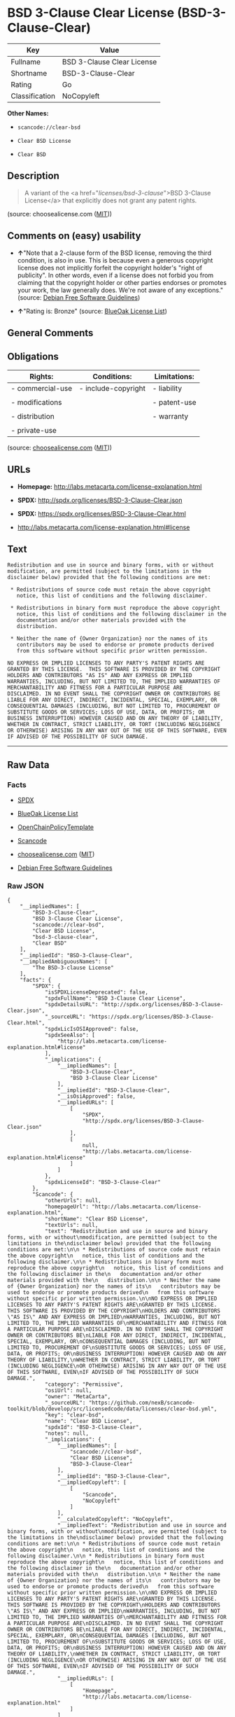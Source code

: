 * BSD 3-Clause Clear License (BSD-3-Clause-Clear)

| Key              | Value                        |
|------------------+------------------------------|
| Fullname         | BSD 3-Clause Clear License   |
| Shortname        | BSD-3-Clause-Clear           |
| Rating           | Go                           |
| Classification   | NoCopyleft                   |

*Other Names:*

- =scancode://clear-bsd=

- =Clear BSD License=

- =Clear BSD=

** Description

#+BEGIN_QUOTE
  A variant of the <a href="/licenses/bsd-3-clause/">BSD 3-Clause
  License</a> that explicitly does not grant any patent rights.
#+END_QUOTE

(source: choosealicense.com
([[https://github.com/github/choosealicense.com/blob/gh-pages/LICENSE.md][MIT]]))

** Comments on (easy) usability

- *↑*"Note that a 2-clause form of the BSD license, removing the third
  condition, is also in use. This is because even a generous copyright
  license does not implicitly forfeit the copyright holder's "right of
  publicity". In other words, even if a license does not forbid you from
  claiming that the copyright holder or other parties endorses or
  promotes your work, the law generally does. We're not aware of any
  exceptions." (source: [[https://wiki.debian.org/DFSGLicenses][Debian
  Free Software Guidelines]])

- *↑*"Rating is: Bronze" (source:
  [[https://blueoakcouncil.org/list][BlueOak License List]])

** General Comments

** Obligations

| Rights:            | Conditions:           | Limitations:   |
|--------------------+-----------------------+----------------|
| - commercial-use   | - include-copyright   | - liability    |
|                    |                       |                |
| - modifications    |                       | - patent-use   |
|                    |                       |                |
| - distribution     |                       | - warranty     |
|                    |                       |                |
| - private-use      |                       |                |
                                                             

(source:
[[https://github.com/github/choosealicense.com/blob/gh-pages/_licenses/bsd-3-clause-clear.txt][choosealicense.com]]
([[https://github.com/github/choosealicense.com/blob/gh-pages/LICENSE.md][MIT]]))

** URLs

- *Homepage:* http://labs.metacarta.com/license-explanation.html

- *SPDX:* http://spdx.org/licenses/BSD-3-Clause-Clear.json

- *SPDX:* https://spdx.org/licenses/BSD-3-Clause-Clear.html

- http://labs.metacarta.com/license-explanation.html#license

** Text

#+BEGIN_EXAMPLE
  Redistribution and use in source and binary forms, with or without
  modification, are permitted (subject to the limitations in the
  disclaimer below) provided that the following conditions are met:

   * Redistributions of source code must retain the above copyright
     notice, this list of conditions and the following disclaimer.

   * Redistributions in binary form must reproduce the above copyright
     notice, this list of conditions and the following disclaimer in the
     documentation and/or other materials provided with the
     distribution.

   * Neither the name of {Owner Organization} nor the names of its
     contributors may be used to endorse or promote products derived
     from this software without specific prior written permission.

  NO EXPRESS OR IMPLIED LICENSES TO ANY PARTY'S PATENT RIGHTS ARE
  GRANTED BY THIS LICENSE.  THIS SOFTWARE IS PROVIDED BY THE COPYRIGHT
  HOLDERS AND CONTRIBUTORS "AS IS" AND ANY EXPRESS OR IMPLIED
  WARRANTIES, INCLUDING, BUT NOT LIMITED TO, THE IMPLIED WARRANTIES OF
  MERCHANTABILITY AND FITNESS FOR A PARTICULAR PURPOSE ARE
  DISCLAIMED. IN NO EVENT SHALL THE COPYRIGHT OWNER OR CONTRIBUTORS BE
  LIABLE FOR ANY DIRECT, INDIRECT, INCIDENTAL, SPECIAL, EXEMPLARY, OR
  CONSEQUENTIAL DAMAGES (INCLUDING, BUT NOT LIMITED TO, PROCUREMENT OF
  SUBSTITUTE GOODS OR SERVICES; LOSS OF USE, DATA, OR PROFITS; OR
  BUSINESS INTERRUPTION) HOWEVER CAUSED AND ON ANY THEORY OF LIABILITY,
  WHETHER IN CONTRACT, STRICT LIABILITY, OR TORT (INCLUDING NEGLIGENCE
  OR OTHERWISE) ARISING IN ANY WAY OUT OF THE USE OF THIS SOFTWARE, EVEN
  IF ADVISED OF THE POSSIBILITY OF SUCH DAMAGE.
#+END_EXAMPLE

--------------

** Raw Data

*** Facts

- [[https://spdx.org/licenses/BSD-3-Clause-Clear.html][SPDX]]

- [[https://blueoakcouncil.org/list][BlueOak License List]]

- [[https://github.com/OpenChain-Project/curriculum/raw/ddf1e879341adbd9b297cd67c5d5c16b2076540b/policy-template/Open%20Source%20Policy%20Template%20for%20OpenChain%20Specification%201.2.ods][OpenChainPolicyTemplate]]

- [[https://github.com/nexB/scancode-toolkit/blob/develop/src/licensedcode/data/licenses/clear-bsd.yml][Scancode]]

- [[https://github.com/github/choosealicense.com/blob/gh-pages/_licenses/bsd-3-clause-clear.txt][choosealicense.com]]
  ([[https://github.com/github/choosealicense.com/blob/gh-pages/LICENSE.md][MIT]])

- [[https://wiki.debian.org/DFSGLicenses][Debian Free Software
  Guidelines]]

*** Raw JSON

#+BEGIN_EXAMPLE
  {
      "__impliedNames": [
          "BSD-3-Clause-Clear",
          "BSD 3-Clause Clear License",
          "scancode://clear-bsd",
          "Clear BSD License",
          "bsd-3-clause-clear",
          "Clear BSD"
      ],
      "__impliedId": "BSD-3-Clause-Clear",
      "__impliedAmbiguousNames": [
          "The BSD-3-clause License"
      ],
      "facts": {
          "SPDX": {
              "isSPDXLicenseDeprecated": false,
              "spdxFullName": "BSD 3-Clause Clear License",
              "spdxDetailsURL": "http://spdx.org/licenses/BSD-3-Clause-Clear.json",
              "_sourceURL": "https://spdx.org/licenses/BSD-3-Clause-Clear.html",
              "spdxLicIsOSIApproved": false,
              "spdxSeeAlso": [
                  "http://labs.metacarta.com/license-explanation.html#license"
              ],
              "_implications": {
                  "__impliedNames": [
                      "BSD-3-Clause-Clear",
                      "BSD 3-Clause Clear License"
                  ],
                  "__impliedId": "BSD-3-Clause-Clear",
                  "__isOsiApproved": false,
                  "__impliedURLs": [
                      [
                          "SPDX",
                          "http://spdx.org/licenses/BSD-3-Clause-Clear.json"
                      ],
                      [
                          null,
                          "http://labs.metacarta.com/license-explanation.html#license"
                      ]
                  ]
              },
              "spdxLicenseId": "BSD-3-Clause-Clear"
          },
          "Scancode": {
              "otherUrls": null,
              "homepageUrl": "http://labs.metacarta.com/license-explanation.html",
              "shortName": "Clear BSD License",
              "textUrls": null,
              "text": "Redistribution and use in source and binary forms, with or without\nmodification, are permitted (subject to the limitations in the\ndisclaimer below) provided that the following conditions are met:\n\n * Redistributions of source code must retain the above copyright\n   notice, this list of conditions and the following disclaimer.\n\n * Redistributions in binary form must reproduce the above copyright\n   notice, this list of conditions and the following disclaimer in the\n   documentation and/or other materials provided with the\n   distribution.\n\n * Neither the name of {Owner Organization} nor the names of its\n   contributors may be used to endorse or promote products derived\n   from this software without specific prior written permission.\n\nNO EXPRESS OR IMPLIED LICENSES TO ANY PARTY'S PATENT RIGHTS ARE\nGRANTED BY THIS LICENSE.  THIS SOFTWARE IS PROVIDED BY THE COPYRIGHT\nHOLDERS AND CONTRIBUTORS \"AS IS\" AND ANY EXPRESS OR IMPLIED\nWARRANTIES, INCLUDING, BUT NOT LIMITED TO, THE IMPLIED WARRANTIES OF\nMERCHANTABILITY AND FITNESS FOR A PARTICULAR PURPOSE ARE\nDISCLAIMED. IN NO EVENT SHALL THE COPYRIGHT OWNER OR CONTRIBUTORS BE\nLIABLE FOR ANY DIRECT, INDIRECT, INCIDENTAL, SPECIAL, EXEMPLARY, OR\nCONSEQUENTIAL DAMAGES (INCLUDING, BUT NOT LIMITED TO, PROCUREMENT OF\nSUBSTITUTE GOODS OR SERVICES; LOSS OF USE, DATA, OR PROFITS; OR\nBUSINESS INTERRUPTION) HOWEVER CAUSED AND ON ANY THEORY OF LIABILITY,\nWHETHER IN CONTRACT, STRICT LIABILITY, OR TORT (INCLUDING NEGLIGENCE\nOR OTHERWISE) ARISING IN ANY WAY OUT OF THE USE OF THIS SOFTWARE, EVEN\nIF ADVISED OF THE POSSIBILITY OF SUCH DAMAGE.",
              "category": "Permissive",
              "osiUrl": null,
              "owner": "MetaCarta",
              "_sourceURL": "https://github.com/nexB/scancode-toolkit/blob/develop/src/licensedcode/data/licenses/clear-bsd.yml",
              "key": "clear-bsd",
              "name": "Clear BSD License",
              "spdxId": "BSD-3-Clause-Clear",
              "notes": null,
              "_implications": {
                  "__impliedNames": [
                      "scancode://clear-bsd",
                      "Clear BSD License",
                      "BSD-3-Clause-Clear"
                  ],
                  "__impliedId": "BSD-3-Clause-Clear",
                  "__impliedCopyleft": [
                      [
                          "Scancode",
                          "NoCopyleft"
                      ]
                  ],
                  "__calculatedCopyleft": "NoCopyleft",
                  "__impliedText": "Redistribution and use in source and binary forms, with or without\nmodification, are permitted (subject to the limitations in the\ndisclaimer below) provided that the following conditions are met:\n\n * Redistributions of source code must retain the above copyright\n   notice, this list of conditions and the following disclaimer.\n\n * Redistributions in binary form must reproduce the above copyright\n   notice, this list of conditions and the following disclaimer in the\n   documentation and/or other materials provided with the\n   distribution.\n\n * Neither the name of {Owner Organization} nor the names of its\n   contributors may be used to endorse or promote products derived\n   from this software without specific prior written permission.\n\nNO EXPRESS OR IMPLIED LICENSES TO ANY PARTY'S PATENT RIGHTS ARE\nGRANTED BY THIS LICENSE.  THIS SOFTWARE IS PROVIDED BY THE COPYRIGHT\nHOLDERS AND CONTRIBUTORS \"AS IS\" AND ANY EXPRESS OR IMPLIED\nWARRANTIES, INCLUDING, BUT NOT LIMITED TO, THE IMPLIED WARRANTIES OF\nMERCHANTABILITY AND FITNESS FOR A PARTICULAR PURPOSE ARE\nDISCLAIMED. IN NO EVENT SHALL THE COPYRIGHT OWNER OR CONTRIBUTORS BE\nLIABLE FOR ANY DIRECT, INDIRECT, INCIDENTAL, SPECIAL, EXEMPLARY, OR\nCONSEQUENTIAL DAMAGES (INCLUDING, BUT NOT LIMITED TO, PROCUREMENT OF\nSUBSTITUTE GOODS OR SERVICES; LOSS OF USE, DATA, OR PROFITS; OR\nBUSINESS INTERRUPTION) HOWEVER CAUSED AND ON ANY THEORY OF LIABILITY,\nWHETHER IN CONTRACT, STRICT LIABILITY, OR TORT (INCLUDING NEGLIGENCE\nOR OTHERWISE) ARISING IN ANY WAY OUT OF THE USE OF THIS SOFTWARE, EVEN\nIF ADVISED OF THE POSSIBILITY OF SUCH DAMAGE.",
                  "__impliedURLs": [
                      [
                          "Homepage",
                          "http://labs.metacarta.com/license-explanation.html"
                      ]
                  ]
              }
          },
          "OpenChainPolicyTemplate": {
              "isSaaSDeemed": "no",
              "licenseType": "permissive",
              "freedomOrDeath": "no",
              "typeCopyleft": "no",
              "_sourceURL": "https://github.com/OpenChain-Project/curriculum/raw/ddf1e879341adbd9b297cd67c5d5c16b2076540b/policy-template/Open%20Source%20Policy%20Template%20for%20OpenChain%20Specification%201.2.ods",
              "name": "BSD 3-Clause \"Clear License\"",
              "commercialUse": true,
              "spdxId": "BSD-3-Clause-Clear",
              "_implications": {
                  "__impliedNames": [
                      "BSD-3-Clause-Clear"
                  ]
              }
          },
          "Debian Free Software Guidelines": {
              "LicenseName": "The BSD-3-clause License",
              "State": "DFSGCompatible",
              "_sourceURL": "https://wiki.debian.org/DFSGLicenses",
              "_implications": {
                  "__impliedNames": [
                      "BSD-3-Clause-Clear"
                  ],
                  "__impliedAmbiguousNames": [
                      "The BSD-3-clause License"
                  ],
                  "__impliedJudgement": [
                      [
                          "Debian Free Software Guidelines",
                          {
                              "tag": "PositiveJudgement",
                              "contents": "Note that a 2-clause form of the BSD license, removing the third condition, is also in use. This is because even a generous copyright license does not implicitly forfeit the copyright holder's \"right of publicity\". In other words, even if a license does not forbid you from claiming that the copyright holder or other parties endorses or promotes your work, the law generally does. We're not aware of any exceptions."
                          }
                      ]
                  ]
              },
              "Comment": "Note that a 2-clause form of the BSD license, removing the third condition, is also in use. This is because even a generous copyright license does not implicitly forfeit the copyright holder's \"right of publicity\". In other words, even if a license does not forbid you from claiming that the copyright holder or other parties endorses or promotes your work, the law generally does. We're not aware of any exceptions.",
              "LicenseId": "BSD-3-Clause-Clear"
          },
          "BlueOak License List": {
              "BlueOakRating": "Bronze",
              "url": "https://spdx.org/licenses/BSD-3-Clause-Clear.html",
              "isPermissive": true,
              "_sourceURL": "https://blueoakcouncil.org/list",
              "name": "BSD 3-Clause Clear License",
              "id": "BSD-3-Clause-Clear",
              "_implications": {
                  "__impliedNames": [
                      "BSD-3-Clause-Clear",
                      "BSD 3-Clause Clear License"
                  ],
                  "__impliedJudgement": [
                      [
                          "BlueOak License List",
                          {
                              "tag": "PositiveJudgement",
                              "contents": "Rating is: Bronze"
                          }
                      ]
                  ],
                  "__impliedCopyleft": [
                      [
                          "BlueOak License List",
                          "NoCopyleft"
                      ]
                  ],
                  "__calculatedCopyleft": "NoCopyleft",
                  "__impliedURLs": [
                      [
                          "SPDX",
                          "https://spdx.org/licenses/BSD-3-Clause-Clear.html"
                      ]
                  ]
              }
          },
          "choosealicense.com": {
              "limitations": [
                  "liability",
                  "patent-use",
                  "warranty"
              ],
              "_sourceURL": "https://github.com/github/choosealicense.com/blob/gh-pages/_licenses/bsd-3-clause-clear.txt",
              "content": "---\ntitle: BSD 3-Clause Clear License\nspdx-id: BSD-3-Clause-Clear\nnickname: Clear BSD\n\ndescription: A variant of the <a href=\"/licenses/bsd-3-clause/\">BSD 3-Clause License</a> that explicitly does not grant any patent rights.\n\nhow: Create a text file (typically named LICENSE or LICENSE.txt) in the root of your source code and copy the text of the license into the file. Replace [year] with the current year and [fullname] with the name (or names) of the copyright holders.\n\nusing:\n\npermissions:\n  - commercial-use\n  - modifications\n  - distribution\n  - private-use\n\nconditions:\n  - include-copyright\n\nlimitations:\n  - liability\n  - patent-use\n  - warranty\n\n---\n\nThe Clear BSD License\n\nCopyright (c) [year] [fullname]\nAll rights reserved.\n\nRedistribution and use in source and binary forms, with or without\nmodification, are permitted (subject to the limitations in the disclaimer\nbelow) provided that the following conditions are met:\n\n     * Redistributions of source code must retain the above copyright notice,\n     this list of conditions and the following disclaimer.\n\n     * Redistributions in binary form must reproduce the above copyright\n     notice, this list of conditions and the following disclaimer in the\n     documentation and/or other materials provided with the distribution.\n\n     * Neither the name of the copyright holder nor the names of its\n     contributors may be used to endorse or promote products derived from this\n     software without specific prior written permission.\n\nNO EXPRESS OR IMPLIED LICENSES TO ANY PARTY'S PATENT RIGHTS ARE GRANTED BY\nTHIS LICENSE. THIS SOFTWARE IS PROVIDED BY THE COPYRIGHT HOLDERS AND\nCONTRIBUTORS \"AS IS\" AND ANY EXPRESS OR IMPLIED WARRANTIES, INCLUDING, BUT NOT\nLIMITED TO, THE IMPLIED WARRANTIES OF MERCHANTABILITY AND FITNESS FOR A\nPARTICULAR PURPOSE ARE DISCLAIMED. IN NO EVENT SHALL THE COPYRIGHT HOLDER OR\nCONTRIBUTORS BE LIABLE FOR ANY DIRECT, INDIRECT, INCIDENTAL, SPECIAL,\nEXEMPLARY, OR CONSEQUENTIAL DAMAGES (INCLUDING, BUT NOT LIMITED TO,\nPROCUREMENT OF SUBSTITUTE GOODS OR SERVICES; LOSS OF USE, DATA, OR PROFITS; OR\nBUSINESS INTERRUPTION) HOWEVER CAUSED AND ON ANY THEORY OF LIABILITY, WHETHER\nIN CONTRACT, STRICT LIABILITY, OR TORT (INCLUDING NEGLIGENCE OR OTHERWISE)\nARISING IN ANY WAY OUT OF THE USE OF THIS SOFTWARE, EVEN IF ADVISED OF THE\nPOSSIBILITY OF SUCH DAMAGE.\n",
              "name": "bsd-3-clause-clear",
              "hidden": null,
              "spdxId": "BSD-3-Clause-Clear",
              "conditions": [
                  "include-copyright"
              ],
              "permissions": [
                  "commercial-use",
                  "modifications",
                  "distribution",
                  "private-use"
              ],
              "featured": null,
              "nickname": "Clear BSD",
              "how": "Create a text file (typically named LICENSE or LICENSE.txt) in the root of your source code and copy the text of the license into the file. Replace [year] with the current year and [fullname] with the name (or names) of the copyright holders.",
              "title": "BSD 3-Clause Clear License",
              "_implications": {
                  "__impliedNames": [
                      "bsd-3-clause-clear",
                      "BSD-3-Clause-Clear",
                      "Clear BSD"
                  ],
                  "__obligations": {
                      "limitations": [
                          {
                              "tag": "ImpliedLimitation",
                              "contents": "liability"
                          },
                          {
                              "tag": "ImpliedLimitation",
                              "contents": "patent-use"
                          },
                          {
                              "tag": "ImpliedLimitation",
                              "contents": "warranty"
                          }
                      ],
                      "rights": [
                          {
                              "tag": "ImpliedRight",
                              "contents": "commercial-use"
                          },
                          {
                              "tag": "ImpliedRight",
                              "contents": "modifications"
                          },
                          {
                              "tag": "ImpliedRight",
                              "contents": "distribution"
                          },
                          {
                              "tag": "ImpliedRight",
                              "contents": "private-use"
                          }
                      ],
                      "conditions": [
                          {
                              "tag": "ImpliedCondition",
                              "contents": "include-copyright"
                          }
                      ]
                  }
              },
              "description": "A variant of the <a href=\"/licenses/bsd-3-clause/\">BSD 3-Clause License</a> that explicitly does not grant any patent rights."
          }
      },
      "__impliedJudgement": [
          [
              "BlueOak License List",
              {
                  "tag": "PositiveJudgement",
                  "contents": "Rating is: Bronze"
              }
          ],
          [
              "Debian Free Software Guidelines",
              {
                  "tag": "PositiveJudgement",
                  "contents": "Note that a 2-clause form of the BSD license, removing the third condition, is also in use. This is because even a generous copyright license does not implicitly forfeit the copyright holder's \"right of publicity\". In other words, even if a license does not forbid you from claiming that the copyright holder or other parties endorses or promotes your work, the law generally does. We're not aware of any exceptions."
              }
          ]
      ],
      "__impliedCopyleft": [
          [
              "BlueOak License List",
              "NoCopyleft"
          ],
          [
              "Scancode",
              "NoCopyleft"
          ]
      ],
      "__calculatedCopyleft": "NoCopyleft",
      "__obligations": {
          "limitations": [
              {
                  "tag": "ImpliedLimitation",
                  "contents": "liability"
              },
              {
                  "tag": "ImpliedLimitation",
                  "contents": "patent-use"
              },
              {
                  "tag": "ImpliedLimitation",
                  "contents": "warranty"
              }
          ],
          "rights": [
              {
                  "tag": "ImpliedRight",
                  "contents": "commercial-use"
              },
              {
                  "tag": "ImpliedRight",
                  "contents": "modifications"
              },
              {
                  "tag": "ImpliedRight",
                  "contents": "distribution"
              },
              {
                  "tag": "ImpliedRight",
                  "contents": "private-use"
              }
          ],
          "conditions": [
              {
                  "tag": "ImpliedCondition",
                  "contents": "include-copyright"
              }
          ]
      },
      "__isOsiApproved": false,
      "__impliedText": "Redistribution and use in source and binary forms, with or without\nmodification, are permitted (subject to the limitations in the\ndisclaimer below) provided that the following conditions are met:\n\n * Redistributions of source code must retain the above copyright\n   notice, this list of conditions and the following disclaimer.\n\n * Redistributions in binary form must reproduce the above copyright\n   notice, this list of conditions and the following disclaimer in the\n   documentation and/or other materials provided with the\n   distribution.\n\n * Neither the name of {Owner Organization} nor the names of its\n   contributors may be used to endorse or promote products derived\n   from this software without specific prior written permission.\n\nNO EXPRESS OR IMPLIED LICENSES TO ANY PARTY'S PATENT RIGHTS ARE\nGRANTED BY THIS LICENSE.  THIS SOFTWARE IS PROVIDED BY THE COPYRIGHT\nHOLDERS AND CONTRIBUTORS \"AS IS\" AND ANY EXPRESS OR IMPLIED\nWARRANTIES, INCLUDING, BUT NOT LIMITED TO, THE IMPLIED WARRANTIES OF\nMERCHANTABILITY AND FITNESS FOR A PARTICULAR PURPOSE ARE\nDISCLAIMED. IN NO EVENT SHALL THE COPYRIGHT OWNER OR CONTRIBUTORS BE\nLIABLE FOR ANY DIRECT, INDIRECT, INCIDENTAL, SPECIAL, EXEMPLARY, OR\nCONSEQUENTIAL DAMAGES (INCLUDING, BUT NOT LIMITED TO, PROCUREMENT OF\nSUBSTITUTE GOODS OR SERVICES; LOSS OF USE, DATA, OR PROFITS; OR\nBUSINESS INTERRUPTION) HOWEVER CAUSED AND ON ANY THEORY OF LIABILITY,\nWHETHER IN CONTRACT, STRICT LIABILITY, OR TORT (INCLUDING NEGLIGENCE\nOR OTHERWISE) ARISING IN ANY WAY OUT OF THE USE OF THIS SOFTWARE, EVEN\nIF ADVISED OF THE POSSIBILITY OF SUCH DAMAGE.",
      "__impliedURLs": [
          [
              "SPDX",
              "http://spdx.org/licenses/BSD-3-Clause-Clear.json"
          ],
          [
              null,
              "http://labs.metacarta.com/license-explanation.html#license"
          ],
          [
              "SPDX",
              "https://spdx.org/licenses/BSD-3-Clause-Clear.html"
          ],
          [
              "Homepage",
              "http://labs.metacarta.com/license-explanation.html"
          ]
      ]
  }
#+END_EXAMPLE

*** Dot Cluster Graph

[[../dot/BSD-3-Clause-Clear.svg]]